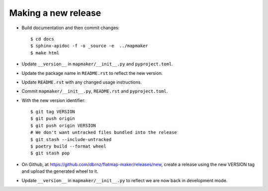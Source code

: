 Making a new release
====================

* Build documentation and then commit changes::

    $ cd docs
    $ sphinx-apidoc -f -o _source -e  ../mapmaker
    $ make html

* Update ``__version__`` in ``mapmaker/__init__.py`` and ``pyproject.toml``.
* Update the package name in ``README.rst`` to reflect the new version.
* Update ``README.rst`` with any changed usage instructions.
* Commit ``mapmaker/__init__.py``, ``README.rst`` and ``pyproject.toml``.
* With the new version identifier::

    $ git tag VERSION
    $ git push origin
    $ git push origin VERSION
    # We don't want untracked files bundled into the release
    $ git stash --include-untracked
    $ poetry build --format wheel
    $ git stash pop

* On Github, at https://github.com/dbrnz/flatmap-maker/releases/new, create a release
  using the new VERSION tag and upload the generated wheel to it.
* Update ``__version__`` in ``mapmaker/__init__.py`` to reflect we are now back in development mode.